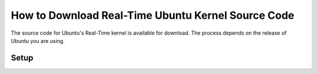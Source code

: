 How to Download Real-Time Ubuntu Kernel Source Code
===================================================

The source code for Ubuntu's Real-Time kernel is available for download.
The process depends on the release of Ubuntu you are using.

=====
Setup
=====

.. TODO consider using synced tabs instead: https://sphinx-design.readthedocs.io/en/latest/tabs.html#synchronised-tabs
   This would allow for more distinct sections :shrug:

.. tab-set::

    .. tab-item:: LTS Release (22.04, 24.04, etc.)

        **1. Enable Ubuntu Pro**

        LTS Releases of Ubuntu require Ubuntu Pro to download their respective real-time kernel source code.

        Follow the following tutorial (TODO link) to ensure you have Ubuntu pro enabled.

        **2. Enable access to the Real-time Kernel**

        Enable access with the following command:

        .. code-block:: shell

            sudo pro enable realtime-kernel --access-only
        

        If you additionally want to install the real-time kernel to this system, remove the ``--access-only`` flag:

        .. code-block:: shell

            sudo pro enable realtime-kernel

        You can verify the realtime-kernel is activated with ``sudo pro status``.

        .. NOTE I don't think sudo pro status will tell you if you used the access-only flag or not.

        **3. Enable downloading source packages with apt**

        apt is used to download the real-time kernel source code. We need to enable :spellexception:`apt's` ability to download source packages (``deb-src``) from its archives.

        We can enable this by editing ``/etc/apt/sources.list.d/ubuntu-realtime-kernel.sources``. Use this command to do the work for you:

        .. code-block:: shell
            
            sudo sed -i 's/^Types: deb$/Types: deb deb-src/' /etc/apt/sources.list.d/ubuntu-realtime-kernel.sources


    .. tab-item:: Interim Releases (24.10 Oracular Oriole)

        Content 2

